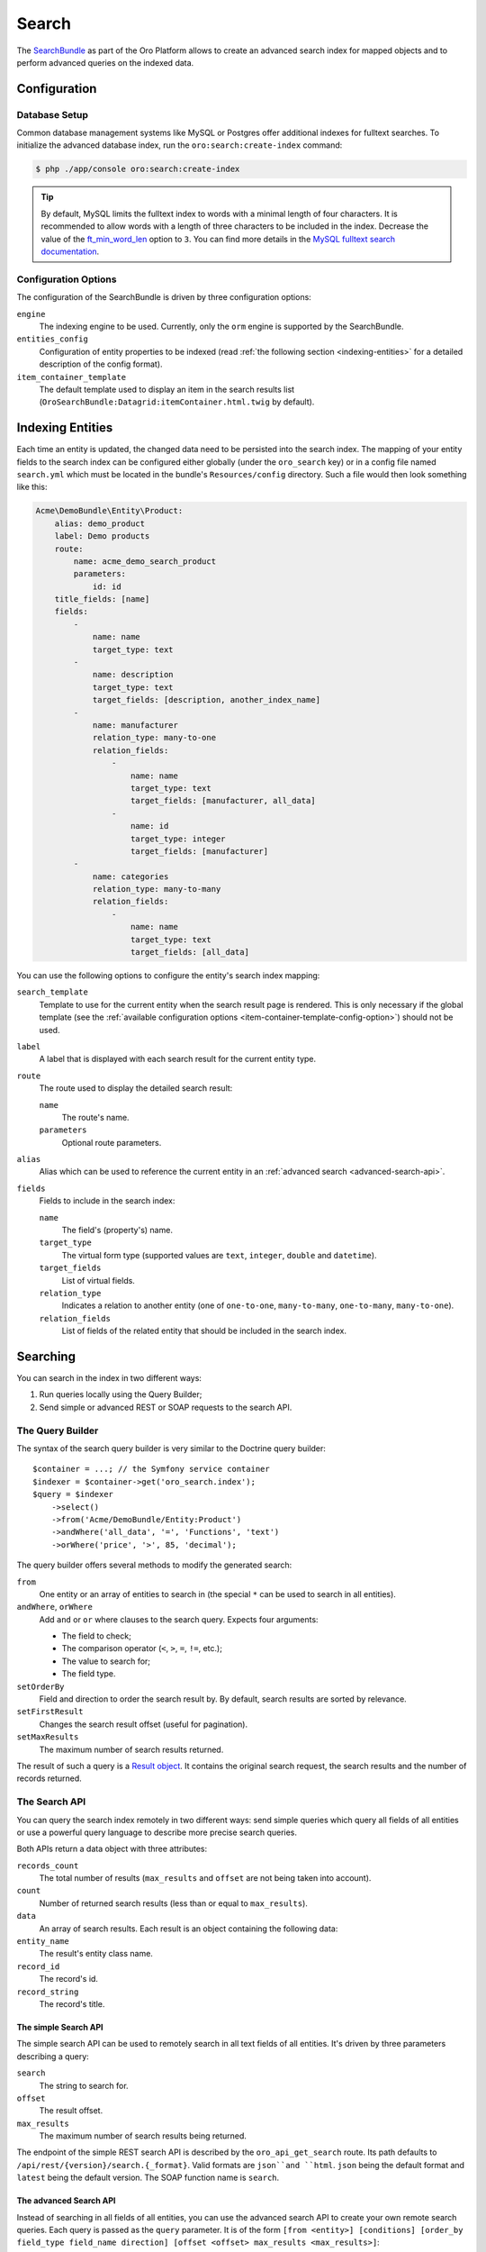 .. index::
    single: Search

Search
======

The `SearchBundle`_ as part of the Oro Platform allows to create an advanced
search index for mapped objects and to perform advanced queries on the indexed
data.

Configuration
-------------

Database Setup
~~~~~~~~~~~~~~

Common database management systems like MySQL or Postgres offer additional
indexes for fulltext searches. To initialize the advanced database index,
run the ``oro:search:create-index`` command:

.. code-block:: bash

    $ php ./app/console oro:search:create-index

.. tip::

    By default, MySQL limits the fulltext index to words with a minimal length
    of four characters. It is recommended to allow words with a length of
    three characters to be included in the index. Decrease the value of the
    `ft_min_word_len`_ option to ``3``. You can find more details in the
    `MySQL fulltext search documentation`_.

.. _item-container-template-config-option:

Configuration Options
~~~~~~~~~~~~~~~~~~~~~

The configuration of the SearchBundle is driven by three configuration options:

``engine``
    The indexing engine to be used. Currently, only the ``orm`` engine is
    supported by the SearchBundle.

``entities_config``
    Configuration of entity properties to be indexed (read
    :ref:`the following section <indexing-entities>` for a detailed description
    of the config format).

``item_container_template``
    The default template used to display an item in the search results list
    (``OroSearchBundle:Datagrid:itemContainer.html.twig`` by default).

.. _indexing-entities:

Indexing Entities
-----------------

Each time an entity is updated, the changed data need to be persisted into
the search index. The mapping of your entity fields to the search index can
be configured either globally (under the ``oro_search`` key) or in a config
file named ``search.yml`` which must be located in the bundle's ``Resources/config``
directory. Such a file would then look something like this:

.. code-block:: yaml

    Acme\DemoBundle\Entity\Product:
        alias: demo_product
        label: Demo products
        route:
            name: acme_demo_search_product
            parameters:
                id: id
        title_fields: [name]
        fields:
            -
                name: name
                target_type: text
            -
                name: description
                target_type: text
                target_fields: [description, another_index_name]
            -
                name: manufacturer
                relation_type: many-to-one
                relation_fields:
                    -
                        name: name
                        target_type: text
                        target_fields: [manufacturer, all_data]
                    -
                        name: id
                        target_type: integer
                        target_fields: [manufacturer]
            -
                name: categories
                relation_type: many-to-many
                relation_fields:
                    -
                        name: name
                        target_type: text
                        target_fields: [all_data]

You can use the following options to configure the entity's search index
mapping:

``search_template``
    Template to use for the current entity when the search result page is
    rendered. This is only necessary if the global template (see the
    :ref:`available configuration options <item-container-template-config-option>`)
    should not be used.

``label``
    A label that is displayed with each search result for the current entity
    type.

``route``
    The route used to display the detailed search result:

    ``name``
        The route's name.

    ``parameters``
        Optional route parameters.

``alias``
    Alias which can be used to reference the current entity in an
    :ref:`advanced search <advanced-search-api>`.

``fields``
    Fields to include in the search index:

    ``name``
        The field's (property's) name.

    ``target_type``
        The virtual form type (supported values are ``text``, ``integer``,
        ``double`` and ``datetime``).

    ``target_fields``
        List of virtual fields.

    ``relation_type``
        Indicates a relation to another entity (one of ``one-to-one``, ``many-to-many``,
        ``one-to-many``, ``many-to-one``).

    ``relation_fields``
        List of fields of the related entity that should be included in the
        search index.

Searching
---------

You can search in the index in two different ways:

1. Run queries locally using the Query Builder;

2. Send simple or advanced REST or SOAP requests to the search API.

The Query Builder
~~~~~~~~~~~~~~~~~

The syntax of the search query builder is very similar to the Doctrine query
builder::

    $container = ...; // the Symfony service container
    $indexer = $container->get('oro_search.index');
    $query = $indexer
        ->select()
        ->from('Acme/DemoBundle/Entity:Product')
        ->andWhere('all_data', '=', 'Functions', 'text')
        ->orWhere('price', '>', 85, 'decimal');

The query builder offers several methods to modify the generated search:

``from``
    One entity or an array of entities to search in (the special ``*`` can
    be used to search in all entities).

``andWhere``, ``orWhere``
    Add ``and`` or ``or`` where clauses to the search query. Expects four
    arguments:

    * The field to check;

    * The comparison operator (``<``, ``>``, ``=``, ``!=``, etc.);

    * The value to search for;

    * The field type.

``setOrderBy``
    Field and direction to order the search result by. By default, search results are sorted by relevance.

``setFirstResult``
    Changes the search result offset (useful for pagination).

``setMaxResults``
    The maximum number of search results returned.

The result of such a query is a `Result object`_. It contains the original search request,
the search results and the number of records returned.

The Search API
~~~~~~~~~~~~~~

You can query the search index remotely in two different ways: send simple
queries which query all fields of all entities or use a powerful query language
to describe more precise search queries.

Both APIs return a data object with three attributes:

``records_count``
    The total number of results (``max_results`` and ``offset`` are not being
    taken into account).

``count``
    Number of returned search results (less than or equal to ``max_results``).

``data``
    An array of search results. Each result is an object containing the following
    data:

``entity_name``
    The result's entity class name.

``record_id``
    The record's id.

``record_string``
    The record's title.

The simple Search API
.....................

The simple search API can be used to remotely search in all text fields of
all entities. It's driven by three parameters describing a query:

``search``
    The string to search for.

``offset``
    The result offset.

``max_results``
    The maximum number of search results being returned.

The endpoint of the simple REST search API is described by the ``oro_api_get_search``
route. Its path defaults to ``/api/rest/{version}/search.{_format}``. Valid
formats are ``json``and ``html``. ``json`` being the default format and ``latest``
being the default version. The SOAP function name is ``search``.

.. _advanced-search-api:

The advanced Search API
.......................

Instead of searching in all fields of all entities, you can use the advanced
search API to create your own remote search queries. Each query is passed
as the ``query`` parameter. It is of the form
``[from <entity>] [conditions] [order_by field_type field_name direction] [offset <offset> max_results <max_results>]``:

* You can query one ore more entities at the same time:

    .. code-block:: text

        from one_alias
        from (first_alias, second_alias)

  If you omit this part, all entities will be searched.

* A condition is of the form ``field_type field_name operator value``.
  Several conditions can be separated using the ``and`` or the ``or`` keyword.

  The field type has to be one of ``text``, ``integer``, ``decimal``, ``datetime``.

  Valid operators are:

  * ``~``: contains (this operator can only be used on string types)

  * ``!~``: does not contain (this operator can only be used on string types)

  * ``=``: equals (this operator cannot be used on string types)

  * ``!=``: not equals (this operator cannot be used on string types)

  * ``>``: greater than (this operator cannot be used on string types)

  * ``<``: less than (this operator cannot be used on string types)

  * ``<=``: less than or equals (this operator cannot be used on string types)

  * ``>=``: greater than or equals (this operator cannot be used on string
    types)

  * ``in``: to filter for records where a field is in a given set of data
    (this operator cannot be used on string types):

    .. code-block:: text

        integer count in (5, 10, 15, 20)
        decimal price in (12.2, 55.25)

  * ``!in``: to filter for records where a field is not in a given set of
    data (this operator cannot be used on string types):

    .. code-block:: text

        integer count !in (1, 3, 5)
        decimal price !in (2.1, 55, 45.4)

**Examples**

* Search for products where the name contains the string *samsung* and where
  the price is greater than 100:

  .. code-block:: text

      from demo_product where name ~ samsung and double price > 100

* Search for products where the current count is not equal to 10:

  .. code-block:: text

      from demo_product where integer count != 10

* Search all entities where the name doesn't contain the string *test string*:

  .. code-block:: text

      where name !~ "test string"

* Select 10 records from products and categories where the description contains
  the string *test* starting with record 5 and order it by their name attribute:

  .. code-block:: text

      from (demo_products, demo_categories) where description ~ test order_by name offset 5 max_results 10

The endpoint of the advanced REST search API is described by the ``oro_api_get_search_advanced``
route. Its path defaults to ``/api/rest/{version}/search/advanced.{_format}``. Valid
formats are ``json``and ``html``. ``json`` being the default format and ``latest``
being the default version. The SOAP function name is ``advancedSearch``.

.. _`SearchBundle`: https://github.com/orocrm/platform/tree/master/src/Oro/Bundle/SearchBundle
.. _`ft_min_word_len`: http://dev.mysql.com/doc/refman/5.6/en/server-system-variables.html#sysvar_ft_min_word_len
.. _`MySQL fulltext search documentation`: http://dev.mysql.com/doc/refman/5.6/en/fulltext-fine-tuning.html
.. _`Result object`: https://github.com/orocrm/platform/blob/master/src/Oro/Bundle/SearchBundle/Query/Result.php
